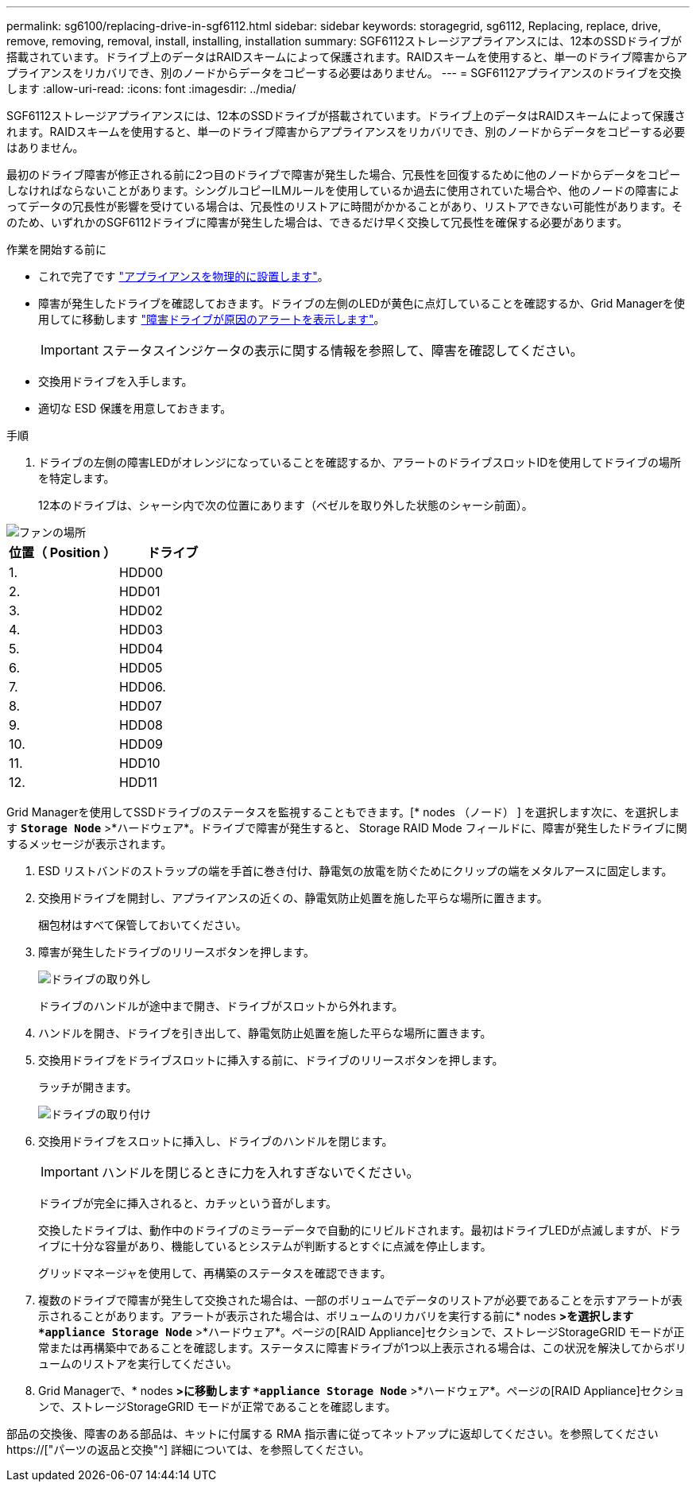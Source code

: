 ---
permalink: sg6100/replacing-drive-in-sgf6112.html 
sidebar: sidebar 
keywords: storagegrid, sg6112, Replacing, replace, drive, remove, removing, removal, install, installing, installation 
summary: SGF6112ストレージアプライアンスには、12本のSSDドライブが搭載されています。ドライブ上のデータはRAIDスキームによって保護されます。RAIDスキームを使用すると、単一のドライブ障害からアプライアンスをリカバリでき、別のノードからデータをコピーする必要はありません。 
---
= SGF6112アプライアンスのドライブを交換します
:allow-uri-read: 
:icons: font
:imagesdir: ../media/


[role="lead"]
SGF6112ストレージアプライアンスには、12本のSSDドライブが搭載されています。ドライブ上のデータはRAIDスキームによって保護されます。RAIDスキームを使用すると、単一のドライブ障害からアプライアンスをリカバリでき、別のノードからデータをコピーする必要はありません。

最初のドライブ障害が修正される前に2つ目のドライブで障害が発生した場合、冗長性を回復するために他のノードからデータをコピーしなければならないことがあります。シングルコピーILMルールを使用しているか過去に使用されていた場合や、他のノードの障害によってデータの冗長性が影響を受けている場合は、冗長性のリストアに時間がかかることがあり、リストアできない可能性があります。そのため、いずれかのSGF6112ドライブに障害が発生した場合は、できるだけ早く交換して冗長性を確保する必要があります。

.作業を開始する前に
* これで完了です link:locating-sgf6112-in-data-center.html["アプライアンスを物理的に設置します"]。
* 障害が発生したドライブを確認しておきます。ドライブの左側のLEDが黄色に点灯していることを確認するか、Grid Managerを使用してに移動します link:verify-component-to-replace.html["障害ドライブが原因のアラートを表示します"]。
+

IMPORTANT: ステータスインジケータの表示に関する情報を参照して、障害を確認してください。

* 交換用ドライブを入手します。
* 適切な ESD 保護を用意しておきます。


.手順
. ドライブの左側の障害LEDがオレンジになっていることを確認するか、アラートのドライブスロットIDを使用してドライブの場所を特定します。
+
12本のドライブは、シャーシ内で次の位置にあります（ベゼルを取り外した状態のシャーシ前面）。



image::../media/sgf6112_ssds_locations.png[ファンの場所]

|===
| 位置（ Position ） | ドライブ 


 a| 
1.
 a| 
HDD00



 a| 
2.
 a| 
HDD01



 a| 
3.
 a| 
HDD02



 a| 
4.
 a| 
HDD03



 a| 
5.
 a| 
HDD04



 a| 
6.
 a| 
HDD05



 a| 
7.
 a| 
HDD06.



 a| 
8.
 a| 
HDD07



 a| 
9.
 a| 
HDD08



 a| 
10.
 a| 
HDD09



 a| 
11.
 a| 
HDD10



 a| 
12.
 a| 
HDD11

|===
Grid Managerを使用してSSDドライブのステータスを監視することもできます。[* nodes （ノード） ] を選択します次に、を選択します `*Storage Node*` >*ハードウェア*。ドライブで障害が発生すると、 Storage RAID Mode フィールドに、障害が発生したドライブに関するメッセージが表示されます。

. ESD リストバンドのストラップの端を手首に巻き付け、静電気の放電を防ぐためにクリップの端をメタルアースに固定します。
. 交換用ドライブを開封し、アプライアンスの近くの、静電気防止処置を施した平らな場所に置きます。
+
梱包材はすべて保管しておいてください。

. 障害が発生したドライブのリリースボタンを押します。
+
image::../media/h600s_driveremoval.gif[ドライブの取り外し]

+
ドライブのハンドルが途中まで開き、ドライブがスロットから外れます。

. ハンドルを開き、ドライブを引き出して、静電気防止処置を施した平らな場所に置きます。
. 交換用ドライブをドライブスロットに挿入する前に、ドライブのリリースボタンを押します。
+
ラッチが開きます。

+
image::../media/h600s_driveinstall.gif[ドライブの取り付け]

. 交換用ドライブをスロットに挿入し、ドライブのハンドルを閉じます。
+

IMPORTANT: ハンドルを閉じるときに力を入れすぎないでください。

+
ドライブが完全に挿入されると、カチッという音がします。

+
交換したドライブは、動作中のドライブのミラーデータで自動的にリビルドされます。最初はドライブLEDが点滅しますが、ドライブに十分な容量があり、機能しているとシステムが判断するとすぐに点滅を停止します。

+
グリッドマネージャを使用して、再構築のステータスを確認できます。

. 複数のドライブで障害が発生して交換された場合は、一部のボリュームでデータのリストアが必要であることを示すアラートが表示されることがあります。アラートが表示された場合は、ボリュームのリカバリを実行する前に* nodes *>を選択します `*appliance Storage Node*` >*ハードウェア*。ページの[RAID Appliance]セクションで、ストレージStorageGRID モードが正常または再構築中であることを確認します。ステータスに障害ドライブが1つ以上表示される場合は、この状況を解決してからボリュームのリストアを実行してください。
. Grid Managerで、* nodes *>に移動します `*appliance Storage Node*` >*ハードウェア*。ページの[RAID Appliance]セクションで、ストレージStorageGRID モードが正常であることを確認します。


部品の交換後、障害のある部品は、キットに付属する RMA 指示書に従ってネットアップに返却してください。を参照してください https://["パーツの返品と交換"^] 詳細については、を参照してください。
